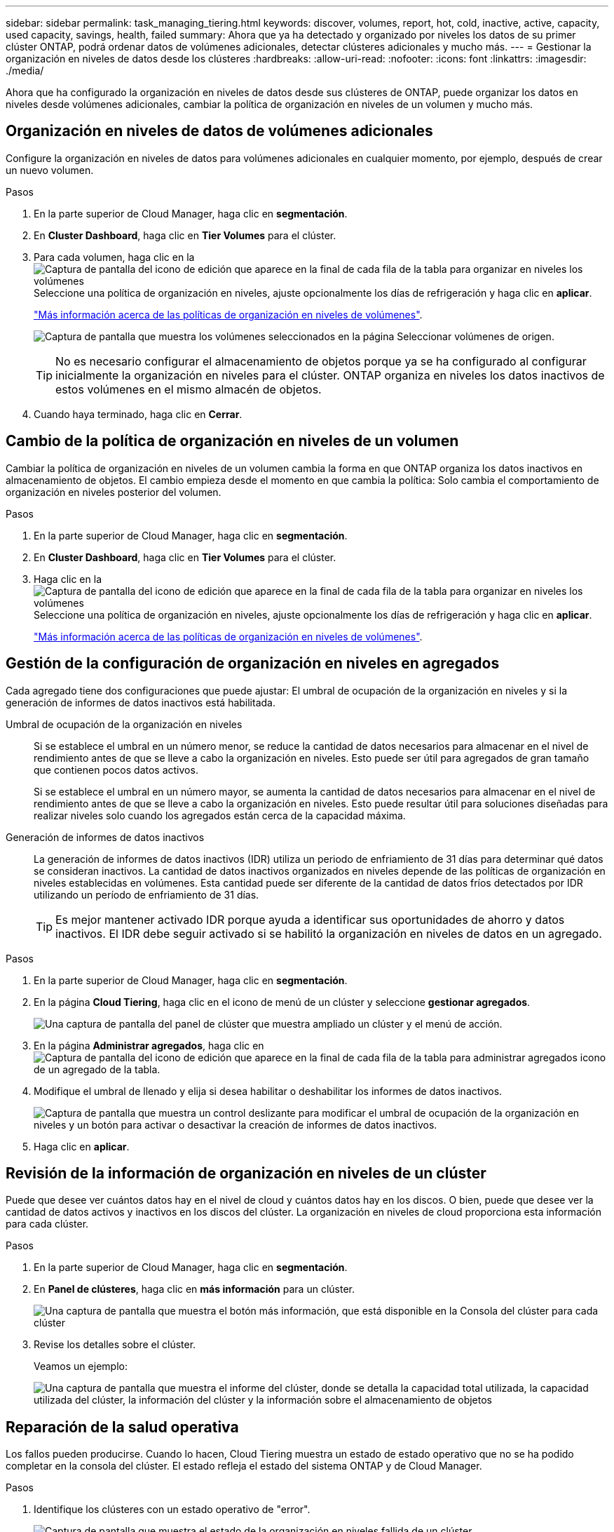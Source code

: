 ---
sidebar: sidebar 
permalink: task_managing_tiering.html 
keywords: discover, volumes, report, hot, cold, inactive, active, capacity, used capacity, savings, health, failed 
summary: Ahora que ya ha detectado y organizado por niveles los datos de su primer clúster ONTAP, podrá ordenar datos de volúmenes adicionales, detectar clústeres adicionales y mucho más. 
---
= Gestionar la organización en niveles de datos desde los clústeres
:hardbreaks:
:allow-uri-read: 
:nofooter: 
:icons: font
:linkattrs: 
:imagesdir: ./media/


[role="lead"]
Ahora que ha configurado la organización en niveles de datos desde sus clústeres de ONTAP, puede organizar los datos en niveles desde volúmenes adicionales, cambiar la política de organización en niveles de un volumen y mucho más.



== Organización en niveles de datos de volúmenes adicionales

Configure la organización en niveles de datos para volúmenes adicionales en cualquier momento, por ejemplo, después de crear un nuevo volumen.

.Pasos
. En la parte superior de Cloud Manager, haga clic en *segmentación*.
. En *Cluster Dashboard*, haga clic en *Tier Volumes* para el clúster.
. Para cada volumen, haga clic en la image:screenshot_edit_icon.gif["Captura de pantalla del icono de edición que aparece en la final de cada fila de la tabla para organizar en niveles los volúmenes"] Seleccione una política de organización en niveles, ajuste opcionalmente los días de refrigeración y haga clic en *aplicar*.
+
link:concept_cloud_tiering.html#volume-tiering-policies["Más información acerca de las políticas de organización en niveles de volúmenes"].

+
image:https://docs.netapp.com/us-en/cloud-tiering/media/screenshot_volumes_select.gif["Captura de pantalla que muestra los volúmenes seleccionados en la página Seleccionar volúmenes de origen."]

+

TIP: No es necesario configurar el almacenamiento de objetos porque ya se ha configurado al configurar inicialmente la organización en niveles para el clúster. ONTAP organiza en niveles los datos inactivos de estos volúmenes en el mismo almacén de objetos.

. Cuando haya terminado, haga clic en *Cerrar*.




== Cambio de la política de organización en niveles de un volumen

Cambiar la política de organización en niveles de un volumen cambia la forma en que ONTAP organiza los datos inactivos en almacenamiento de objetos. El cambio empieza desde el momento en que cambia la política: Solo cambia el comportamiento de organización en niveles posterior del volumen.

.Pasos
. En la parte superior de Cloud Manager, haga clic en *segmentación*.
. En *Cluster Dashboard*, haga clic en *Tier Volumes* para el clúster.
. Haga clic en la image:screenshot_edit_icon.gif["Captura de pantalla del icono de edición que aparece en la final de cada fila de la tabla para organizar en niveles los volúmenes"] Seleccione una política de organización en niveles, ajuste opcionalmente los días de refrigeración y haga clic en *aplicar*.
+
link:concept_cloud_tiering.html#volume-tiering-policies["Más información acerca de las políticas de organización en niveles de volúmenes"].





== Gestión de la configuración de organización en niveles en agregados

Cada agregado tiene dos configuraciones que puede ajustar: El umbral de ocupación de la organización en niveles y si la generación de informes de datos inactivos está habilitada.

Umbral de ocupación de la organización en niveles:: Si se establece el umbral en un número menor, se reduce la cantidad de datos necesarios para almacenar en el nivel de rendimiento antes de que se lleve a cabo la organización en niveles. Esto puede ser útil para agregados de gran tamaño que contienen pocos datos activos.
+
--
Si se establece el umbral en un número mayor, se aumenta la cantidad de datos necesarios para almacenar en el nivel de rendimiento antes de que se lleve a cabo la organización en niveles. Esto puede resultar útil para soluciones diseñadas para realizar niveles solo cuando los agregados están cerca de la capacidad máxima.

--
Generación de informes de datos inactivos:: La generación de informes de datos inactivos (IDR) utiliza un periodo de enfriamiento de 31 días para determinar qué datos se consideran inactivos. La cantidad de datos inactivos organizados en niveles depende de las políticas de organización en niveles establecidas en volúmenes. Esta cantidad puede ser diferente de la cantidad de datos fríos detectados por IDR utilizando un período de enfriamiento de 31 días.
+
--

TIP: Es mejor mantener activado IDR porque ayuda a identificar sus oportunidades de ahorro y datos inactivos. El IDR debe seguir activado si se habilitó la organización en niveles de datos en un agregado.

--


.Pasos
. En la parte superior de Cloud Manager, haga clic en *segmentación*.
. En la página *Cloud Tiering*, haga clic en el icono de menú de un clúster y seleccione *gestionar agregados*.
+
image:https://docs.netapp.com/us-en/cloud-tiering/media/screenshot_manage_aggregates.gif["Una captura de pantalla del panel de clúster que muestra ampliado un clúster y el menú de acción."]

. En la página *Administrar agregados*, haga clic en image:screenshot_edit_icon.gif["Captura de pantalla del icono de edición que aparece en la final de cada fila de la tabla para administrar agregados"] icono de un agregado de la tabla.
. Modifique el umbral de llenado y elija si desea habilitar o deshabilitar los informes de datos inactivos.
+
image:https://docs.netapp.com/us-en/cloud-tiering/media/screenshot_edit_aggregate.gif["Captura de pantalla que muestra un control deslizante para modificar el umbral de ocupación de la organización en niveles y un botón para activar o desactivar la creación de informes de datos inactivos."]

. Haga clic en *aplicar*.




== Revisión de la información de organización en niveles de un clúster

Puede que desee ver cuántos datos hay en el nivel de cloud y cuántos datos hay en los discos. O bien, puede que desee ver la cantidad de datos activos y inactivos en los discos del clúster. La organización en niveles de cloud proporciona esta información para cada clúster.

.Pasos
. En la parte superior de Cloud Manager, haga clic en *segmentación*.
. En *Panel de clústeres*, haga clic en *más información* para un clúster.
+
image:https://docs.netapp.com/us-en/cloud-tiering/media/screenshot_more_info.gif["Una captura de pantalla que muestra el botón más información, que está disponible en la Consola del clúster para cada clúster"]

. Revise los detalles sobre el clúster.
+
Veamos un ejemplo:

+
image:https://docs.netapp.com/us-en/cloud-tiering/media/screenshot_cluster_info.gif["Una captura de pantalla que muestra el informe del clúster, donde se detalla la capacidad total utilizada, la capacidad utilizada del clúster, la información del clúster y la información sobre el almacenamiento de objetos"]





== Reparación de la salud operativa

Los fallos pueden producirse. Cuando lo hacen, Cloud Tiering muestra un estado de estado operativo que no se ha podido completar en la consola del clúster. El estado refleja el estado del sistema ONTAP y de Cloud Manager.

.Pasos
. Identifique los clústeres con un estado operativo de "error".
+
image:https://docs.netapp.com/us-en/cloud-tiering/media/screenshot_tiering_health.gif["Captura de pantalla que muestra el estado de la organización en niveles fallida de un clúster."]

. Pase el ratón sobre image:https://docs.netapp.com/us-en/cloud-tiering/media/screenshot_info_icon.gif["Captura de pantalla del icono i que muestra el fallo razón"] para ver el motivo del fallo.
. Corrija el problema:
+
.. Compruebe que el clúster de ONTAP esté operativo y que tenga una conexión entrante y saliente con el proveedor de almacenamiento de objetos.
.. Compruebe que Cloud Manager tiene conexiones salientes al servicio Cloud Tiering, al almacén de objetos y a los clústeres de ONTAP que detecta.



